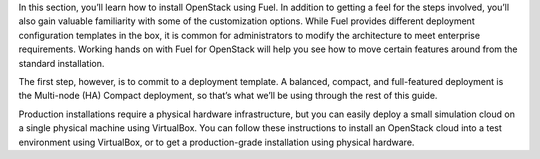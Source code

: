 In this section, you’ll learn how to install OpenStack using Fuel. In 
addition to getting a feel for the steps involved, you’ll also gain valuable 
familiarity with some of the customization options. While Fuel provides 
different deployment configuration templates in the box, it is common for 
administrators to modify the architecture to meet enterprise requirements. 
Working hands on with Fuel for OpenStack will help you see how to move 
certain features around from the standard installation.

The first step, however, is to commit to a deployment template. A balanced, 
compact, and full-featured deployment is the Multi-node (HA) Compact 
deployment, so that’s what we’ll be using through the rest of this guide.

Production installations require a physical hardware infrastructure, but you 
can easily deploy a small simulation cloud on a single physical machine 
using VirtualBox. You can follow these instructions to install an OpenStack 
cloud into a test environment using VirtualBox, or to get a production-grade 
installation using physical hardware.
